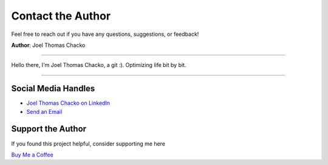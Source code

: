 Contact the Author
=======

Feel free to reach out if you have any questions, suggestions, or feedback!

**Author**: Joel Thomas Chacko

.. image:: _static/authorDP.jpg
   :alt: Joel Thomas Chacko
   :align: left
   :width: 200px

----

Hello there, I'm Joel Thomas Chacko, a git :).
Optimizing life bit by bit.

----


Social Media Handles
------------

- `Joel Thomas Chacko on LinkedIn <https://www.linkedin.com/in/joelkariyalil/>`_
- `Send an Email <mailto:joelkariyalil@gmail.com>`_

Support the Author
------------------

If you found this project helpful, consider supporting me here

`Buy Me a Coffee <https://buymeacoffee.com/joelkariyalil>`_
